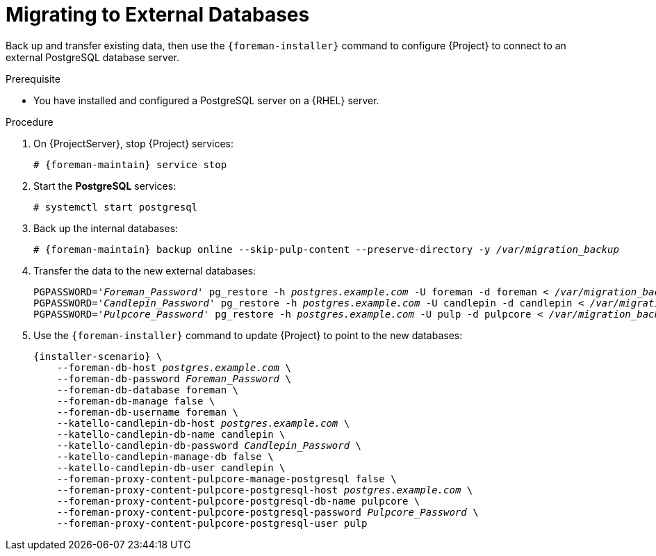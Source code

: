 [id="migrating-to-external-databases_{context}"]
= Migrating to External Databases

Back up and transfer existing data, then use the `{foreman-installer}` command to configure {Project} to connect to an external PostgreSQL database server.

.Prerequisite

* You have installed and configured a PostgreSQL server on a {RHEL} server.

.Procedure

. On {ProjectServer}, stop {Project} services:
+
[options="nowrap", subs="+quotes,attributes"]
----
# {foreman-maintain} service stop
----
+
. Start the *PostgreSQL* services:
+
[options="nowrap", subs="+quotes,attributes"]
----
# systemctl start postgresql
----
+
. Back up the internal databases:
+
[options="nowrap", subs="+quotes,attributes"]
----
# {foreman-maintain} backup online --skip-pulp-content --preserve-directory -y _/var/migration_backup_
----
+
. Transfer the data to the new external databases:
+
[options="nowrap", subs="+quotes,attributes"]
----
PGPASSWORD='_Foreman_Password_' pg_restore -h _postgres.example.com_ -U foreman -d foreman < _/var/migration_backup/foreman.dump_
PGPASSWORD='_Candlepin_Password_' pg_restore -h _postgres.example.com_ -U candlepin -d candlepin < _/var/migration_backup/candlepin.dump_
PGPASSWORD='_Pulpcore_Password_' pg_restore -h _postgres.example.com_ -U pulp -d pulpcore < _/var/migration_backup/pulpcore.dump_
----
+
. Use the `{foreman-installer}` command to update {Project} to point to the new databases:
+
[options="nowrap", subs="+quotes,attributes"]
----
{installer-scenario} \
    --foreman-db-host _postgres.example.com_ \
    --foreman-db-password _Foreman_Password_ \
    --foreman-db-database foreman \
    --foreman-db-manage false \
    --foreman-db-username foreman \
    --katello-candlepin-db-host _postgres.example.com_ \
    --katello-candlepin-db-name candlepin \
    --katello-candlepin-db-password _Candlepin_Password_ \
    --katello-candlepin-manage-db false \
    --katello-candlepin-db-user candlepin \
    --foreman-proxy-content-pulpcore-manage-postgresql false \
    --foreman-proxy-content-pulpcore-postgresql-host _postgres.example.com_ \
    --foreman-proxy-content-pulpcore-postgresql-db-name pulpcore \
    --foreman-proxy-content-pulpcore-postgresql-password _Pulpcore_Password_ \
    --foreman-proxy-content-pulpcore-postgresql-user pulp
----
